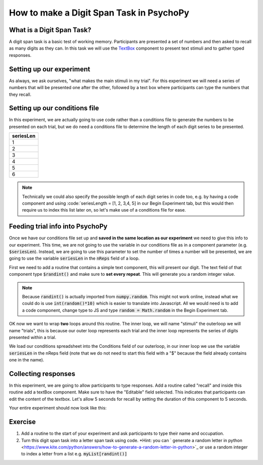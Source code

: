 
.. PEP 2014 slides file, created by
   hieroglyph-quickstart on Tue Mar  4 20:42:06 2014.

.. _digit_span:

How to make a Digit Span Task in PsychoPy
=====================================

What is a Digit Span Task?
----------------------------------------------

A digit span task is a basic test of working memory. Participants are presented a set of numbers and then asked to recall as many digits as they can. In this task we will use the `TextBox <https://www.psychopy.org/api/visual/textbox.html>`_ component to present text stimuli and to gather typed responses.

Setting up our experiment 
----------------------------------------------

As always, we ask ourselves, "what makes the main stimuli in my trial". For this experiment we will need a series of numbers that will be presented one after the other, followed by a text box where participants can type the numbers that they recall. 


Setting up our conditions file
----------------------------------------------

In this experiment, we are actually going to use code rather than a conditions file to generate the numbers to be presented on each trial, but we do need a conditions file to determine the length of each digit series to be presented. 

+--------------+
| seriesLen    |
+==============+
| 1            |
+--------------+
| 2            |
+--------------+
| 3            |
+--------------+
| 4            |
+--------------+
| 5            |
+--------------+
| 6            |
+--------------+

.. note::
	Technically we could also specify the possible length of each digit series in code too, e.g. by having a code component and using :code:`seriesLength = [1, 2, 3,4, 5] in our Begin Experiment tab, but this would then require us to index this list later on, so let's make use of a conditions file for ease. 

Feeding trial info into PsychoPy
----------------------------------------------

Once we have our conditions file set up and **saved in the same location as our experiment** we need to give this info to our experiment. This time, we are not going to use the variable in our conditions file as in a component parameter (e.g. :code:`$seriesLen`). Instead, we are going to use this parameter to set the number of times a number will be presented, we are going to use the variable :code:`seriesLen` in the :code:`nReps` field of a loop. 

First we need to add a routine that contains a simple text component, this will present our digit. The text field of that component type :code:`$randint()` and make sure to **set every repeat**. This will generate you a random integer value.

.. note::
	Because :code:`randint()` is actually imported from :code:`numpy.random`. This might not work online, instead what we could do is use :code:`int(random()*10)` which is easier to translate into Javascript. All we would need is to add a code component, change type to JS and type :code:`random = Math.random` in the Begin Experiment tab.

OK now we want to wrap **two** loops around this routine. The inner loop, we will name "stimuli" the outerloop we will name "trials", this is because our outer loop represents each trial and the inner loop represents the series of digits presented within a trial. 

We load our conditions spreadsheet into the Conditions field of our outerloop, in our inner loop we use the variable :code:`seriesLen` in the nReps field (note that we do not need to start this field with a "$" because the field already contains one in the name). 

Collecting responses
----------------------------------------------

In this experiment, we are going to allow participants to type responses. Add a routine called "recall" and inside this routine add a textBox component. Make sure to have the "Editable" field selected. This indicates that participants can edit the content of the textbox. Let's allow 5 seconds for recall by setting the duration of this component to 5 seconds.

Your entire experiment should now look like this:

.. image:: /_images/tutorials/digit_span/full_flow.png
   :width: 100 %


Exercise
----------------------------------------------

1. Add a routine to the start of your experiment and ask participants to type their name and occupation. 
2. Turn this digit span task into a letter span task using code. *Hint: you can ` generate a random letter in python <https://www.kite.com/python/answers/how-to-generate-a-random-letter-in-python>`_ or use a random integer to index a letter from a list e.g. :code:`myList[randint()]`
